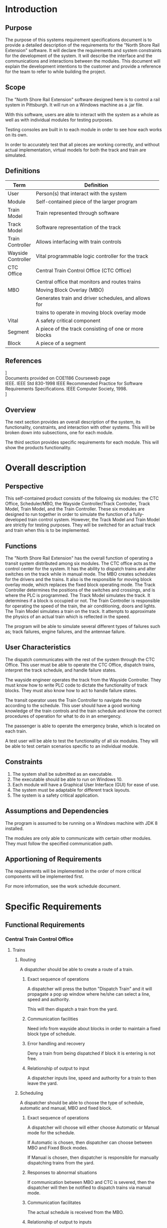 #    -*- mode: org -*-

#+STARTUP: hideblocks    
#+LATEX_HEADER: \renewcommand{\maketitle}{}
#+LATEX_HEADER: \setlength\parindent{24pt}
#+LATEX_HEADER: \usepackage[margin=1.25in]{geometry}
#+LATEX_HEADER: \usepackage{indentfirst}
#+LATEX_HEADER: \usepackage{fancyhdr} \pagestyle{fancyplain}
#+LATEX_HEADER: \lhead{North Shore Rail Extension}
#+OPTIONS: toc:nil

#+begin_latex

\begin{titlepage}
    \begin{center}
        \vspace*{1cm}
        
        \Huge
        \textbf{North Shore Rail Extension}

        \vspace{2.5cm}
        \textbf{Software Requirements Specification \\}
        \vspace{2.5cm}
        \textbf{Low-Comotivation}
        \vspace{2.5cm}

    \end{center}

    \begin{flushright}        
        \Large
        Prepared By: Zach Scheider \\\ Demetri Khoury \\
        Christen Reinbeck \\ Max Reno \\ Andrew Lendacky
        \\ Michael Ghaben
    \end{flushright}        

        \vfill
    \begin{center}        
        
        \vspace{0.8cm}        

        \Large
        COE1186 – Software Engineering\\
        Instructor: Joseph A Profeta III, Ph.D.\\
        Spring 2017
        
    \end{center}
\end{titlepage}

#+end_latex

#+TOC: headlines 3
\cleardoublepage

* Introduction
** Purpose
   The purpose of this systems requirement specifications document is to provide a detailed description of the requirements for the "North Shore Rail Extension" software. It will declare the requirements and system constraints for the development of the system. It will describe the interface and the communications and interactions between the modules. This document will explain the development intentions to the customer and provide a reference for the team to refer to while building the project.

** Scope

The "North Shore Rail Extension" software designed here is to control a rail system in Pittsburgh. It will run on a Windows machine as a .jar file. 

With this software, users are able to interact with the  system as a whole as well as with individual modules for testing purposes.

Testing consoles are built in to each module in order to see how each works on its own.

In order to accurately test that all pieces are working correctly, and without actual implementation, virtual models for both the track and train are simulated.
** Definitions
| Term               | Definition                                             |
|--------------------+--------------------------------------------------------|
|                    | <54>                                                   |
| User               | Person(s) that interact with the system                |
| Module             | Self-contained piece of the larger program             |
| Train Model        | Train represented through software                     |
| Track Model        | Software representation of the track                   |
| Train Controller   | Allows interfacing with train controls                 |
| Wayside Controller | Vital programmable logic controller for the track      |
| CTC Office         | Central Train Control Office (CTC Office)              |
|                    | Central office that monitors and routes trains         |
| MBO                | Moving Block Overlay (MBO)                             |
|                    | Generates train and driver schedules, and allows for   |
|                    | trains to operate in moving block overlay mode         |
| Vital              | A safety critical component                            |
| Segment            | A piece of the track consisting of one or more blocks  |
| Block              | A piece of a segment                                   |

** References

\noindent
[[https://google.github.io/styleguide/javaguide.html][Google Java Style Guide]] \\

\noindent
Documents provided on COE1186 Courseweb page \\

\noindent
IEEE. IEEE Std 830-1998 IEEE Recommended Practice for Software Requirements Specifications. IEEE Computer Society, 1998. \\

\noindent
[[https://github.com/michaelghaben/ece1186][Lo-Comotivation Git Repository]]

** Overview
   The next section provides an overall description of the system, its functionality, constraints, and interaction with other systems. This will be broken down into subsections, one for each module. 

   The third section provides specific requirements for each module. This will show the products functionality.

* Overall description
** Perspective
This self-contained product consists of the following six modules: the CTC Office, Scheduler/MBO, the Wayside Controller/Track Controller, Track Model, Train Model, and the Train Controller. These six modules are designed to run together in order to simulate the function of a fully-developed train control system. However, the Track Model and Train Model are strictly for testing purposes. They will be switched for an actual track and train when this is to be implemented. 

** Functions
The "North Shore Rail Extension" has the overall function of operating a transit system distributed among six modules. The CTC office acts as the control center for the system. It has the ability to dispatch trains and alter switches on the track while in manual mode. The MBO creates schedules for the drivers and the trains. It also is the responsible for moving block overlay mode, which replaces the fixed block operating mode. The Track Controller determines the positions of the switches and crossings, and is where the PLC is programmed. The Track Model simulates the track. It determines if a block is occupied or not. The Train Controller is responsible for operating the speed of the train, the air conditioning, doors and lights. The Train Model simulates a train on the track. It attempts to approximate the physics of an actual train which is reflected in the speed.

The program will be able to simulate several different types of failures such as; track failures, engine failures, and the antennae failure.

** User Characteristics
The dispatch communicates with the rest of the system through the CTC Office. This user must be able to operate the CTC Office, dispatch trains, interpret the track schedule, and handle failure states. 

The wayside engineer operates the track from the Wayside Controller. They must know how to write PLC code to dictate the functionality of track blocks. They must also know how to act to handle failure states. 

The transit operator uses the Train Controller to navigate the route according to the schedule. This user should have a good working knowledge of the train controls and the train schedule and know the correct procedures of operation for what to do in an emergency.

The passenger is able to operate the emergency brake, which is located on each train.

A test user will be able to test the functionality of all six modules. They will be able to test certain scenarios specific to an individual module.  

** Constraints
1. The system shall be submitted as an executable.
2. The executable should be able to run on Windows 10.
3. Each module will have a Graphical User Interface (GUI) for ease of use.
4. The system must be adaptable for different track layouts.
5. The system is a safety critical application.

** Assumptions and Dependencies
The program is assumed to be running on a Windows machine with JDK 8 installed.

The modules are only able to communicate with certain other modules. They must follow the specified communication path.
** Apportioning of Requirements

The requirements will be implemented in the order of more critical components will be implemented first.

For more information, see the work schedule document.
* Specific Requirements
** Functional Requirements
*** Central Train Control Office
**** Trains
***** Routing

A dispatcher should be able to create a route of a train.
****** Exact sequence of operations

A dispatcher will press the button "Dispatch Train" and it will propagate a pop up window where he/she can select a line, speed and authority.

This will then dispatch a train from the yard.
****** Communication facilities

Need info from wayside about blocks in order to maintain a fixed block type of schedule.
****** Error handling and recovery

Deny a train from being dispatched if block it is entering is not free.
****** Relationship of output to input

A dispatcher inputs line, speed and authority for a train to then leave the yard.
***** Scheduling

A dispatcher should be able to choose the type of schedule, automatic and manual, MBO and fixed block. 
****** Exact sequence of operations

A dispatcher will choose will either choose Automatic or Manual mode for the schedule.

If Automatic is chosen, then dispatcher can choose between MBO and Fixed Block modes.

If Manual is chosen, then dispatcher is responsible for manually dispatching trains from the yard.
****** Responses to abnormal situations

If communication between MBO and CTC is severed, then the dispatcher will then be notified to dispatch trains via manual mode.
****** Communication facilitates

The actual schedule is received from the MBO.
****** Relationship of output to inputs

Depending on the mode of schedule input by the dispatcher, it will affect how trains are being directed around the track.
***** Monitoring

The office should monitor current block statuses as well as the speed and authority of any train on the track.
****** Exact sequence of operations

There are two separate sections which will display either information about a chosen block or a chosen train per the dispatchers choices in the interface.
****** Responses to abnormal situations

If communication between the CTC and wayside controller is severed, trains may operate as usual as they can still obtain a schedule or operate in manual mode on their own. However, the CTC will not be able to see any info about the blocks/trains.
****** Communication facilities

All track/block information as well as the speed/authority/GPS location of trains comes from the wayside controller.
****** Relationship of output to inputs

A dispatcher will enter either a specific line/segment/block or train and then receive information corresponding to that piece.
**** Track Segment
***** Open/Close Tracks

The dispatcher should be able to close a block for maintenance, as well as dispatch maintenance to a certain block.
****** Exact sequence of operations

The dispatcher will be alerted to a failure via the far left color-changing block. In the track section of the interface, a dispatcher can select a line/segment/block. Then he/she can select the "Close Track" button followed by the "Send Maintenance" button. Sending maintenance will fix the block and automatically reopen the block.
****** Responses to abnormal situations

Should a failure occur, the dispatcher will close and repair a block.
****** Communication facilities

The wayside controller will be communicating track failures to the CTC.
****** Relationship of output to inputs

When a dispatcher sends out maintenance/closes a block, then trains will not be allowed to enter this block until it is fixed. 
**** Authority/Speed

The office can determine each train's authority/speed.
***** Exact sequence of operations

In the train portion of the interface, a dispatcher can select the "Authority" button or "Speed" button which will propagate a pop up window. In this window, a dispatcher can input the authority in feet, as well as check which train they are assigning this authority to.
***** Communication facilities

The authority is sent from the CTC to the wayside controller.
***** Relationship of output to inputs

This indirectly effects the trains speed/authority. The CTC communicates with the wayside who in turn communicates with other members of the communication path.
**** System Display

The office should display information about the entire transit system. Including: train speed/authority, track block status, throughput, switch direction, railway crossing status, light status, track/train failures.
***** Exact sequence of operations

Upon selecting a certain block or train, information from the wayside controller will be displayed.
***** Communication facilities

The wayside controller provides the CTC with this information.
**** Communication
***** Inputs 
****** Schedule
******* From where?

MBO
******* Used for?

Displaying to dispatcher. 
****** Track Information/failures
******* From where?

Wayside controller
******* Used for?

Displaying to dispatcher.
****** Train Information/failures
******* From where?

Wayside controller/MBO
******* Used for?

Displaying Speed/Authority to dispatcher.
***** Outputs 
****** Automatic versus Manual Mode (also MBO versus fixed if automatic is chosen)
******* To where?

Wayside controller/MBO
******* Used for?

Given to wayside controller to then communicate to trains. 

Given to MBO to decide which kind of schedule is being run.
****** Close Track/Send Maintenance
******* To where?

Wayside controller
******* Used for?

Shutting down a block of track so that trains cannot travel on it.
****** Speed/Authority
******* To where?

Wayside Controller
******* Used for?

Giving a suggestion of speed and authority to wayside to communicate to trains.
****** Dispatch Train (when in manual)
******* To where?

Wayside Controller
******* Used for?

When in manual mode, and acting outside of a schedule, the dispatcher can dispatch trains from the yard.
*** Wayside Controller
**** Display
***** CTC Display

A list of trains and their speed and authorities from the CTC will be displayed.
****** Exact sequence of operations

Values communicated to wayside unit, displayed on console.
****** Communication facilities

CTC
****** Formulas for input to output conversion

Units shown will be calculated in metric as given/supplied and converted to imperial for display.
***** Track Model Display

A list of blocks, select-able by line and segment, will be display with relevant information.
****** Communication facilities

Track Model
****** Formulas for input to output conversion

Units shown will be calculated in metric as given/supplied and converted to imperial for display.
***** Message Board

Relevant information that doesn't apply to other two displays will appear here, such as debugging statuses, failure notices, syntax errors in PLC code.
****** Formulas for input to output conversion

Units shown will be calculated in metric as given/supplied and converted to imperial for display.
**** Control
***** PLC

The user will be able to load in a PLC program, supplying a file path or browsing for the file.
****** Validity checks on inputs

File not found or does not exist.

PLC file contains errors or is not valid.
****** Exact sequence of operations

User loads in file, and once loaded, PLC unit controls state of track using Boolean logic to determine signals to send to track model components.
****** Relationship of output to inputs

Outputs will vary on inputs from the CTC and Track Model.
****** Input/Output sequences

PLC unit will take in speed/authority suggestions from CTC, as well as block occupancy and associated block information (lights, crossings, etc) from track model.
***** Testing

A test console will be available for the user to simulate (for testing/debugging purposes) inputs coming into the wayside unit to observe its behavior.
****** Exact sequence of operations

User opens test console, fixes desired track & train info, and clicks "OK" to give wayside specified information.
**** Communication
***** Inputs
****** Speed/Authority Suggestion
******* From where?

CTC
******* Checks to do

Make sure it is a valid suggestion.
******* Used for?

Setting speed/authority of desired train.
****** Block Occupancy
******* From where?

Track Model
******* Used for?

Determining occupied/unoccupied sections of track.
****** Railroad Crossing Status
******* From where?

Track Model
******* Used for?

Determining active/inactive railroad crossings.
****** Switch Status
******* From where?

Track Model
******* Used for?

Determining position of a switch.
****** Lights Status
******* From where?

Track Model
******* Used for?

Determining active/inactive lights.
****** Track Heater Status
******* From where?

Track Model
******* Used for?

Determining on/off status of track heaters.
***** Outputs
****** Track State
******* To where?

CTC
******* Used for?

Displaying light status, switch status, railroad crossing status, block occupancy, and other information about block to the Dispatcher.
****** Track State Manipulations
******* To where?

Track Model
******* Checks to do

PLC code will determine outputs to change state of track.
******* Used for?

Sending signals to track model in order to change the direction of a switch, turn on or off a light, activate/deactivate a railroad crossing, set speed/authority for a train.
*** Track Model
**** Grade and Elevation

The track model should consider grade and elevation that is contained in the excel file provided by the user.
***** Exact sequence of operations

The track model initializes. The track model then receives signal
***** Communication facilities

The track model will provide accessors and mutators to the rest of the modules for communication. 

It will provide scripts to read the excel files. 

It will assume responsible behavior by the connected modules (e.g. modules that should not access data will not)
***** Effect of parameters

Different train inputs will result in different outputs.
***** Input/Output sequences

The input to the track model is an excel file.
***** Formulas for input to output conversion

Convert km to miles.
**** Model Configuration

The track model should be able to be configured through user input.
**** Track Configuration

The track track layout should be able to configured through user input.
***** Validity checks on inputs

There are no validity checks on the input. It is assumed that the track results in a complete loop.
***** Exact sequence of operations

The track initializes a Python script that reads the excel file into a serializable format such as JSON or protobuf. It then reads the serialized data into the Java run-time environment and plots the map. Additionally, it will parse the relevant data and store them in a structure for mutability by other components.
***** Communication facilities

Will provide accessors and constructors to communicate with other parts.
***** Error handling and recovery

It is assumed that the inputs to the track model are valid and will not be checked. This is due to the track model being dropped out at the end of the project for a physical model.
***** Relationship of output to inputs

The various parameters imputed by the excel file (grade, length, etc.) will results in different tracks being rendered and loaded into the program.
***** Input/Output sequences

Takes in excel file. Outputs track models.
***** Formulas for input to output conversion

1m = 3.3 ft
**** Block Configuration

The tracks block size should be able to edited.
**** Signals and Switches

The track model should have visible signals and switch machines. These will be shown in the visual region.
**** Presence Detection

The track model should detect whether or not a train is currently on the block.
***** Exact sequence of operations

Presence detection will be done via the signals sent from the track circuit.
***** Communication facilities

The track model will contain the ability to determine the occupancy of a specific grouping of blocks when called by an external program.
***** Relationship of output to inputs

The track model will receive a signal from the track circuit on the occupancy of a specific block. The track model will output the occupancy of the block for use by the wayside controller.
**** Railway Crossings

The Track Model should take railway crossings into account.
***** Exact sequence of operations

The track model receives a setting of either "up" or "down" for railway crossings and adjusts model parameters accordingly.
***** Communication facilities

Has an input for the wayside controller to toggle the railway crossings.
***** Effect of parameters

A 1 signifies that the railway crossing is up

A 0 signifies that the railway crossing is down.
***** Relationship of output to inputs

The track model sets the railway crossing to up or down.
**** Loading/Unloading People

The track model should populate stations with the number of people loading onto the train and ensure that the passengers on a train doesn't exceed the maximum.
The number of people leaving each train should be sent to the track model from the train model.
***** Exact sequence of operations

Receives input to load people onto train.

Draws a random number taking time into account  and loads returns the passengers on to the train.
***** Communication facilities

Sends a message to the train model to add people to the train.
***** Effect of parameters

Adds people to the train.
**** Track Heaters

The track model should have heaters located at each station.
***** Exact sequence of operations

Turns track heaters on if the temperature (in F) is less than 32. Turns them off otherwise.
***** Relationship of output to inputs

If the temperature is below a threshold, the track heaters are turned on. Else, they are turned off
**** Failure Modes
***** Broken Rail
****** What does it mean?

That a rail has been broken or damaged in a way to throw an error.
****** When does it occur?

When something breaks. This will be simulated randomly.
****** Which modules are affected?

All of the modules, either directly or indirectly.
****** How do you recover?

CTC sends a repair crew to fix the broken rail.
***** Track Circuit Failure
****** What does it mean?

The track circuit has been broken.
****** When does it occur?

When the track circuit connections are disconnected at a physical level. This can occur in situations such as vandalism.
****** Which modules are affected?

All modules, either directly or indirectly. The track must function.
****** How do you recover?

CTC sends a repair crew to fix the track circuit failure.
***** Power Failure
****** What does it mean?

The track loses power.
****** When does it occur?

When the track power supply fails.
****** Which modules are affected?

All modules that require the track to be functioning are affected.
****** How do you recover?

CTC sends a repair crew to fix the track power failure.
*** Train Model
**** Calculate Physics
***** Power Command

Calculate the correct amount of power to supply in order to achieve the correct speed.
****** Validity checks on inputs

The power command obtained as input from the train controller, will be verified to be greater than or equal to 0. 

The trains cannot operate in reverse therefore the set speed assigned by the train controller must either be setting the train to a positive speed or telling the train to stop (power command of 0).
****** Exact sequence of operations

The train controller will set a speed for the train to follow. This speed will either be set by the driver (in manual mode) or the wayside (in automatic mode).
This set speed will then be converted into a power command based on the current velocity of the train and the speed desired by the controller. 

The corresponding power command will be sent to the train controller and using internal calculations of the train model the set speed for the train will be met.
****** Responses to abnormal situations

If there is any sort of failure in the system that effects the train model, the power command will be overridden and set to 0. This will cause the service brakes to activate to slow down the train whenever possible.
****** Communication facilitates

The current velocity will be obtained from the train model and passed on to the train controller.

The power command based on current velocity will be communicated back from the train controller to the train model.
****** Error handling and recovery

Any sort of error or failure will result in the activation of the service or emergency brakes in order to bring the train to a complete stop. 

The recovery process will require the CTC to send maintenance to recover the train and resolve the error.
****** Effect of parameters

The parameters that will be used for this calculation include current velocity, power command, mass, and acceleration/deceleration rates.

The only parameter that will change in this scenario is the current velocity of the train model.
****** Relationship of output to inputs

The output of the train controller will be a power command to meet the set speed assigned in the module and this will translate into an input to the train model.

The output of the train model will be the current velocity derived from this calculation and will translate into an input passed back to the train controller.
****** Input/Output sequences

If the power command results in a larger speed than the current velocity, the train will accelerate to meet the set speed by the train controller.

If the power command results in a speed lower than the current velocity, the train will decelerate to meet the set speed by the train controller.

If the power command results in a speed of zero the service brakes will be applied until the train comes to a full stop.
***** Current Velocity 

Calculate the current velocity of the train in observation.
****** Validity checks on inputs

The current velocity of the train must be a positive value as the trains in this system can not operate in reverse.

The input to calculate the current velocity will be the power command setting the set-point speed for the train and this value will be verified as detailed above.
****** Exact sequence of operations

The Power command input from the train controller will be taken into the train model computation sequence.

The current velocity will be computed based on the error between the new set speed and the current speed.

This velocity will be based on mass, acceleration, and friction on the track.
****** Responses to abnormal situations

If there is any sort of failure in the system that effects the train model, the current velocity will be decreased to 0 as the train comes to a full stop.
****** Communication facilitates

The current velocity will be computed in the train model and passed on to the train controller.

The train controller will use the current velocity to compute the required power command to send back to the train model to meet the set speed of the train.
****** Error handling and recovery

Any sort of error or failure will result in the activation of the service or emergency brakes in order to bring the train to a complete stop. 

The recovery process will require the CTC to send maintenance to recover the train and resolve the error.
****** Effect of parameters

The parameters that will be used for this calculation include power command, mass, and acceleration/deceleration rates.

The only parameter that will change in this scenario is the current velocity of the train model.
****** Relationship of output to inputs

The output of the train controller will be a power command to meet the set speed assigned in the module and this will translate into an input to the train model.

The output of the train model will be the current velocity derived from this calculation and will translate into an input passed back to the train controller.
****** Input/Output sequences

If the power command is larger than the current speed the current velocity will increase to match the set speed for the train.

If the power command is smaller than the current speed the current velocity will decrease to match the set speed for the train.

If the power command calls for a stop the current velocity will be decreased to bring the train to a complete stop before continuing.

***** Safe Braking Distance

Calculate the safe braking distance for the train (Service and emergency). 
****** Validity checks on inputs

If the trains Authority obtained from the track model is smaller than or equal to the safe braking distance of the train, the train will apply the service brakes to bring the train to a full stop until a new authority is passed to the train model.
****** Exact sequence of operations

The train model will take in the number of passengers on-board and compute the total mass of the train including passenger weight. 

The maximum deceleration for each type of brake will be used to compute the safe braking distance based on the current speed and weight of the train.

The safe braking distance will then be compared to the current authority and if it exceeds the authority of the train it will cause the service brakes to engage. 
****** Responses to abnormal situations

There are some abnormal situations that may arise that would effect the safe braking distance, such as a system failure, or a sudden change in authority. 

The response to any abnormal situation will always be to engage the service or emergency brakes and stop the train as soon as possible. 
****** Communication facilities

The safe braking distance will be calculated using data stored in the train model and will be compared to the authority sent from the track model.
****** Error handling and recovery

Any sort of error or failure will result in the activation of the service or emergency brakes in order to bring the train to a complete stop. 

The recovery process will require the CTC to send maintenance to recover the train and resolve the error.
****** Effect of parameters

The parameters that will be used for this calculation include total mass, Authority, and maximum deceleration. 

The only parameter that will change in this scenario is the safe braking distance of the train model.
****** Relationship of output to inputs

The output of this calculation will be used as a test case for authority within the train model, before increasing or decreasing speed to satisfy a power command.
****** Input/Output sequences

The Authority will be input to the train model via the track model and this input will be passed into the safe braking distance calculation. 

Based on the mass and current speed the safe braking distance will be computed by the train model and compared to the authority.

An output verifying that the authority is larger than the safe braking distance will be passed out through the system to the further part of the calculation. 
**** Communication

A major role of the train model is to display train data and statuses based on inputs and outputs required to be displayed on to the user. 
***** Inputs

Various inputs will be passed into the train model and will be used for calculations or as status displays for the user.
****** Power Command
******* Used for?

The power command will be used to determine what speed to increase or decrease the train to. This power command will be computed in the train controller based on the set speed and the current velocity of the train.
******* Checks to do

The train model will check that the power command is a positive value which either increases or decreases the current velocity of the train. If the value is less than the current velocity, the train will decelerate to the set speed. 
If the power command is greater than the current velocity, the train will accelerate to the set speed.
******* From where?

The power command input will be sent to the train model from the train controller module.
****** Authority
******* Used for?

The authority of the train will be passed to the train model to display to the user how fair the train can travel before its required to stop. 

This value will be used as a to verify the safe braking distance of the train model.
******* Checks to do

The authority will be checked to verify that the distance is greater than the safe braking distance of the train to ensure there will not be a problem with continuing at the current speed.
******* From where?

The authority will be assigned by the track controller and passed to the train model via the train controller 
****** Right/Left Door Status
******* Used for?

The status of the left and right doors will be displayed as part of the train model interface. 

This input will be set to open, closed , or failure based on the state of each set of doors. 

The doors will be opened at each station to allow passengers to embark and closed while train is in operation.
******* Checks to do

The status of the doors will be checked to be open or closed and this value will be displayed to the console. 

A status change can be passed onto the train model and this will be changed to match on the display.

The door status will be checked for a failure status and this will also be displayed on the console in place of open or closed.
******* From where?

In manual mode the driver will operate the closing and opening of doors and the input will be received from the train controller.

In automatic mode the train controller will automatically open and close doors at arrival and departure at each station.
****** Interior Light Status
******* Used for?

The status of the interior lights will be displayed as part of the train model interface. 

This input will be set to on,off, or failure based on the state of the lights. 
******* Checks to do

The status of the lights will be checked to be on or off and this value will be displayed to the console. 

A status change can be passed onto the train model and this will be changed to match on the display.

The interior light status will be checked for a failure status and this will also be displayed on the console in place of on or off.
******* From where?

The interior lights will be controlled by the train controller and the input changing the status will be sent to the train model.
****** Temperature/Thermostat Status
******* Used for?

The current temperature of the train will be monitored by the train and this value will be set by the internal testing system.

The thermostat setting will also be displayed on the train model to meet the needs of the train. 

The thermostat will be used to increase or decrease on-board temperature based on the current temp.
******* Checks to do

The thermostat setting will be checked to be a valid positive value.

If the thermostat setting is larger than the current temperature the temperature will be increased to match.

If the thermostat setting is larger than the current temperature, the temperature will be decreased to match.
******* From where?

The thermostat input will be send via the train controller to the train model.

In manual mode the driver will  set the thermostat setting using the train controller interface.

In automatic mode the train controller will automatically adjust the thermostat to keep the train at the ideal temperature programmed by the system.
****** Service/Emergency Brakes
******* Used for?

The service and emergency brakes will be used to decelerate the train of bring the train to a full stop.

The service brake will be used in typical scenarios where the speed is needed to decrease to be below a speed limit or to come to a halt at the station.

The emergency brake will be used in abnormal situations such as failures or sudden change in authority or drastic drop in speed which will not be met with the deceleration rate of the service brakes.
******* Checks to do

The Service brakes will be checked to be on, off, or in a state of failure. 

If the service brakes are on the train will decelerate as needed to meet the speed set-point of the train.

If the service brakes are in a state of failure the emergency brakes will be used in this scenario.
******* From where?

The service brake status will be sent via the train controller.

In manual mode the driver will engage the service brakes to bring the train to halt. 

In automatic mode the service brakes will engage and disengage automatically to decrease speed or bring the train to a halt at the stations.

The emergency brake input will be sent via the train controller.

The Emergency brake can be engaged either manually by the driver or by any passenger on board.

***** Outputs 

Various outputs will be recorded and passed out of the train model and will be used internally as well as in other models
****** Current Velocity
******* Used for?

The primary output of the train model is the current velocity of the train. 

This value will be used to compute the power command based on the difference between the current speed and the set-point speed.
******* Checks to do

The model will check that the current velocity is positive and that the power command will either increase or decrease the speed to match the set-point.
******* To where?

The current velocity will be output to the train controller which will use the difference between the current velocity and the set-point speed to determine the power command required.
****** Height/Width
******* Used for?

The height and width of the train will be maintained and displayed as part of the train model console.

These values are constant and will be used as reminders for height and width clearance for the train primarily when entering stations or tunnels.
******* Checks to do

These values will never change so the only checks that will be performed is to verify the height of the train will fit below any infrastructure along the track.
******* To where?

This output will be displayed to the train model console and will not be passed to any other system.
****** Length/ number of cars
******* Used for?

The length of the train and the number of attached cars will be recorded and monitored by the train model.

These values will be used to track the maximum passenger count allowed as well as how much space the train is taking up on the track.
******* Checks to do

The length of the train will be used primarily in MBO mode when some train may overlap in the same block. This length will be used along with the safe braking distance to minimize failures and train collisions in the system.
******* To where?

The length of the train will be sent to the MBO for tracking train locations and occupancy on the track.
****** Passenger/Crew Count
******* Used for?

The number of passengers and crew members on board will be tracked by the train model. This number will be stored by the model and added to as passengers embark on a station and subtracted from as they disembark.

This value will also be used to track the throughput of the train system which will be displayed as part of the CTC module.
******* Checks to do

The output will be checked to verify that the total number of passengers and crew do not exceed the maximum capacity of the train.

Also the check will be made to verify that the number of passengers disembarking does not exceed the number of passengers on board.
******* To where?

The number of passengers on board will be stored and displayed to the train model.

The number will also be output to the CTC to calculate the throughput of the system.
****** Mass
******* Used for?

The mass for the train will be recorded and used for all physics calculations within the train model.

This value will be updated based on the train weight and the weight of all passengers on board.
******* Checks to do

The system will check that as passengers embark and disembark the mass will fluctuate accordingly. 
******* To where?

This output will be displayed to the train model console and will not be passed to any other module.
**** Failure Modes

***** Engine Failure
****** What does it mean?

An engine failure means there is a loss of power in train engine and as a result is unable to increase speed as requested.
****** When does it occur?

This occurs when Murphy engages the failure command to activate an engine failure on board the system
****** Which modules are affected?

The engine failure will directly effect the train model and train controller as this occurs on board the train.

This will also indirectly affect the track model, track controller and CTC as the current block will need to be shut down until restored.
****** How do you recover?

The train will recover from this failure mode with two steps.

First, the train will come to a full stop as soon as physically possible. This will be performed by the service brakes if possible otherwise the emergency brakes will need to be used.

Next, the CTC is required to send maintenance to the blocked off track to repair the train engine.
***** Brake Failure 
****** What does it mean?

A brake failure means there is a failure state in the service brakes on board the train. 
****** When does it occur?

This occurs when there is a problem with the braking system. This will be another component controlled by Murphy.
****** Which modules are affected?

The brake failure will directly effect the train model and train controller as this occurs on board the train.

This will also indirectly affect the track model, track controller and CTC as the current block will need to be shut down until restored.
****** How do you recover?

The train will recover from this failure mode with two steps.

First, the train will come to a full stop as soon as physically possible. This will be performed by the emergency brakes since the service brakes are out of operation.

Next, the CTC is required to send maintenance to the blocked off track to repair the train.
***** Signal Failure
****** What does it mean?

The signal failure means there is a failure in the antenna on-board the train and there is loss of communication between the train and the external modules.
****** When does it occur?

This occurs as a result of Murphy activating the signal failure button to cause this error on board the train.
****** Which modules are affected?

The signal failure will directly effect the train model and train controller as this blocks any communication between the two modules.

This will also indirectly affect the track model, track controller and CTC as the current block will need to be shut down until restored.
****** How do you recover?

The train will recover from this failure mode with two steps.

First, the train will come to a full stop as soon as physically possible. This will be performed by the service brakes if possible otherwise the emergency brakes will need to be used.

Next, the CTC is required to send maintenance to the blocked off track to repair the train.
*** Train Controller
**** Decode Track Signal

The signal from the track circuit should be decoded into a speed limit and authority.
**** Safety
***** Speed Limit

The train should be stopped from exceeding the speed limit.
****** Validity checks on inputs

If the train is over the accepted speed limit of the block or the suggested speed set by the CTC, the train's service brakes will be applied to slow down the train to the correct speed. 
****** Exact sequence of operations

When the user selects the train from the list of dispatched trains, the system will check to make sure the speed of the train is less than that of the suggested speed (automatic mode), or the speed of the train is less than the block speed (manual mode).

This will be done by comparing the speed of the train to the suggested speed and block speed found under the Speed Controller and Block Info sections of the Train Controller. 
****** Responses to abnormal situations

If the service brakes are down on the train, and cannot be applied to slow the train down, the train will use their emergency brakes to come to a complete stop until the service brakes are able to be repaired.  
****** Communication facilities

Determining the speed of the train comes from the tachometer on the train.

Determining the block speed and the suggested speed comes from the wayside controller and the CTC, respectively. 
****** Relationship of output to inputs

When the train is selected, the trains speed will be displayed to the Train Controller. If the speed is determined to be faster than required, the brakes on the train will be signaled from the Train Controller to initiate the brakes on the train. 
****** Input/Output sequences

The speed of the train is determined from the train. If the speed is faster than the desired speed, the brakes are applied until the train's speed meets the speed limit. 
****** Formulas for input to output conversion

The speed is retrieved as KPH, but needs to be converted to MPH. 1 KPH is equal to 0.621371 MPH.
***** Authority

The train should be stopped from exceeding the authority limit.
****** Validity checks on inputs

The authority will be checked to make sure that it contains digits (0-9), and does not contain any alphanumeric (A-Z, a-z), and special (&,*,!,@, etc..) characters.  
****** Exact sequence of operations

When the authority for the train is received, begin calculating the distance traveled. Once the train reaches the maximum distance, it must then change it's speed to the appropriate speed for the new authority of the block. 
****** Communication facilities

The authority is decoded by the track and picked up by the train model. 
****** Relationship of output to inputs

The selected train gives the Train Controller its authority to display. 
****** Formulas for input to output conversion

Computes the fraction of the distance traveled to the total authority distance, and signals when the fraction equals 1. 

The authority is retrieved in meters, but needs to be converted to miles (mi). 1 m is equal to 0.000621371 mi.   
**** Door Operation

The appropriate doors should open upon arriving at a station and close before leaving the station.
***** Validity checks on inputs

In automatic mode, the doors are controlled automatically by the train when arriving to the station. 

In manual mode, the doors are controlled by the driver, and it is their responsibility to open/close the doors when arriving and leaving a station. In this mode, the user cannot open or close the doors unless the train's speed is 0 MPH. 
***** Exact sequence of operations

When in manual mode, the driver can open/close the left and right doors of the train. When the driver chooses to open/close the doors, the train's speed must be 0 MPH. To prevent any injuries, the doors will not open if the speed of the train is greater than 0 MPH. 
***** Responses to abnormal situations

If the doors are in the failure state, the driver cannot change the state of the doors, and must wait until the doors are fixed. 
***** Communication facilities

The train model determines the state that the left and right doors are in. Whenever the state is changed it is sent to the train model.
***** Relationship of output to inputs

When a door is changed from open to close, or vice versa, the new state is sent to the train and changes the state of the door to follow the new state. 

When a door is changed from open to close, or vice versa, the new state is updated on the Train Controller to display the state of the door.  
***** Input/Output sequences

In manual mode, when a train is selected, the Train Controller will the display the states of the left and right doors based on the state determined from the train.

When the driver changes the state from the Train Controller, the new state is sent to the train, and the corresponding door is changed to the new state. 

In automatic mode, when a train is selected the Train Controller will display the states of the left and right doors based on the state determined from the train. 

In this mode, the doors are controlled by the train when arriving and leaving a station. Then the states are changed on the train, the state of the doors will be reflected on the Train Controller. 
**** Announcement System

The upcoming station should be announced shortly before arriving at the station.
***** Validity checks on inputs

In manual mode, the announcement must be picked from the list of available announcements, and cannot be empty when clicking the "Make Announcement" button. 
***** Exact sequence of operations

In manual mode, the driver must choose the announcement from the Train Controller, and hit the "Make Announcement" button in order to send the message over the train's speaker system.

If no valid announcement is selected when the "Make Announcement" button is pressed, a window will appear stating that an error has occurred.  

In automatic mode, the train automatically makes announcements based on the next station and when arriving at the current station. 
***** Communication facilities

The announcement made from the Train Controller must be sent through the train via the speaker system on the train. 
***** Relationship of output to inputs

When the user chooses to make an announcement, the message is selected via the drop-down menu, and sent to the train. 
***** Input/Output sequences

When the driver chooses the announcement from the drop-down and clicks the "Make Announcement" button, the message is sent to the train. The train should the broadcast the message via its speaker system. In automatic mode, the train automatically makes announcements through the speaker system.
**** Operating Lights

The interior lights should be turned on at night and when in a tunnel.

They should be turned off at sunrise and when exiting a tunnel.
***** Validity checks on inputs

The time should be checked to make sure its in a valid format.
***** Exact sequence of operations

In manual mode, when the user changes the states of the lights from on to off, or vice versa, the new state of the light is sent to the train, which changes the state of the light to what was selected. 

When a train is selected, the states of the lights will be displayed to the Train Controller.
***** Responses to abnormal situations

If the user tries to change the state of the lights when they are in a failure state, a window will appear stating that the lights must first be fixed. 
***** Communication facilities

The states of the lights comes from the train. When the state of the lights are changed from the Train Controller, it is sent to the train. 

When the state of the lights on the train are changed, it is updated to the Train Controller as well. 
***** Error handling and recovery

If the lights are in a failure mode, they must first be fixed before they can be changed. Trying to change the lights while in a failure mode will not work, and will result in a error message. 
***** Relationship of output to inputs

The state of the lights are determined by the state of the lights on the train. 

When any state is changed from the Train Controller, it is sent to the train. 

When the state of the lights are changed on the train, the states are updated on the Train Controller to reflect the new state. 
***** Input/Output sequences

When a train is selected, the states of its lights will be reflected on the Train Controller GUI. When any changes are made by the train the new state is picked up by the Train Controller. 

When any changes are made by the Train Controller, the new state is sent to the train. 
**** Air Conditioning

The air conditioning should be turned on when the thermometer reaches a certain temperature, and off when the thermometer drops below a certain temperature.
***** Validity checks on inputs

In automatic mode, the air conditioning unit is controlled automatically by the train depending on the thermometer on the train. 

In manual mode, the set temperature can't be lower than AC will allow. If it is set lower it will default to the lowest allowed temperature.

The temperature is not able to be changed if you are in a failure mode.
***** Exact sequence of operations

In automatic mode, the air conditioning unit is turned on and off automatically depending on the temperature determined by the train's thermometer. The state of the air conditioning unit is sent and displayed by the Train Controller.  

In manual mode, the air conditioning unit is turned on and off by driver regardless of the temperature determined by the thermometer. When the user changes the state of the air conditioning unit, the new state is sent to the train.  
***** Responses to abnormal situations

If the air conditioning unit is in failure mode, the state cannot be changed until it is fixed. 
***** Communication facilities

Changing the state of the air conditioning unit sends the new state to the train. The temperature from the thermometer is sent to the Train Controller to control the air conditioning unit when in automatic mode. 
***** Error handling and recovery

If the air conditioning unit is in failure mode, it must be fixed before the states can be changed. 
***** Relationship of output to inputs

In manual mode, when the driver changes the state of the air conditioning unit, the state is sent to the train to control the state of the air conditioning unit. 

In automatic mode, the temperature from the train's thermometer is sent to the Train Controller, and based on its value, changes the state of the air conditioning unit. 
***** Input/Output sequences

In manual mode, the state of the selected train's air conditioning unit is displayed to the Train Controller. When the user changes the state of the air conditioning unit, the new state is sent to the train's air conditioning unit and is updated to mimic the new state. 

In automatic mode, the state of the selected train's air conditioning unit is displayed to the Train Controller. Using the thermometer on the train, the temperature is sent to the Train Controller. Based on the value of the temperature, the Train Controller will change the state of the air conditioning unit. The new state will then be sent to the train to update the air conditioning unit with the new state. 
***** Formulas for input to output conversion

The temperature is retrieved in Celsius, and must be converted to Fahrenheit. The equation is: F = (C)*1.8 + 32.  
**** Heating

The heating unit should be turned on when the thermometer drops below a certain temperature, and off when the thermometer reaches a certain temperature.
***** Validity checks on inputs

In automatic mode, the heating unit is controlled automatically based on the temperature read by the train's thermometer.

In manual mode, the set temperature can't be higher than heater will allow. If it is set higher, then it will default to the highest allowed temperature.

The temperature is not able to be changed if you are in a failure mode.
***** Exact sequence of operations

In automatic mode, the heating unit is turned on and off automatically depending on the temperature determined by the train's thermometer. The state of the heating unit is sent and displayed by the Train Controller.  

In manual mode, the heating unit is turned on and off by the driver regardless of the temperature determined by the thermometer. When the user changes the state of the heating unit, the new state is sent to the train.  
***** Responses to abnormal situations

If the heating unit is in failure mode, the state cannot be changed until it is fixed. 
***** Communication facilities

Changing the state of the heating unit sends the new state to the train. The temperature from the thermometer is sent to the Train Controller to control the heating unit when in automatic mode. 
***** Error handling and recovery

If the heating unit is in failure mode, it must be fixed before the states can be changed. 
***** Relationship of output to inputs

In manual mode, when the driver changes the state of the heating unit, the state is sent to the train to control the state of the heating unit.

In automatic mode, the temperature from the train's thermometer is sent to the Train Controller, and based on its value, changes the state of the heating unit. 
***** Input/Output sequences

In manual mode, the state of the selected train's heating unit is displayed to the Train Controller. When the user changes the state of the heating unit, the new state is sent to the train's heating unit.

In automatic mode, the state of the selected train's heating unit is displayed to the Train Controller. Using the thermometer on the train, the temperature is sent to the Train Controller. Based on the value of the temperature, the Train Controller will change the state of the heating unit. The new state will then be sent to the train to update the heating unit with the new state.
***** Formulas for input to output conversion

The temperature is retrieved in Celsius, and must be converted to Fahrenheit. The equation is: F = (C)*1.8 + 32.

**** Communication
***** Inputs 
****** Suggested Speed
******* Used for?

Suggested speed is used to determine the speed of the train. If in manual mode, the train cannot go faster than the suggested speed. 
******* Checks to do

Checks to make sure that the suggested speed is not higher than the block speed. If it is, then the suggested speed is ignored. 
******* From where?

The suggested speed is determined from the train model, who gets the suggested speed from the track model. The suggested speed is set by the CTC.  
****** Block Speed
******* Used for?

In manual mode, block speed is used to determine the max speed the driver can set the speed of the train to.
******* Checks to do

Checks to make sure that the speed of the train and/or the set speed is not greater than the block speed. 
******* From where?

The block speed is determined by the current block the train is in. This is determined by the GPS on board the train. 
****** Authority
******* Used for?

Authority is used to determine how far (in distance) the train is permitted to travel.
******* Checks to do

Check to make sure that the authority does not contain any alphanumeric (A-Z, a-z) or special characters (%, !, *, etc..).
******* From where?

Authority is picked up by the train model from the track. The authority is initially set by the dispatcher.  
****** Kp
******* Used for?

Used to determine the power the train must produce to reach the set speed. 
******* From where?

Kp is set by the engineers, and can be configured from the train controller GUI. 
****** Ki
******* Used for?

Used to determine the power the train must produced to reach the set speed.  
******* From where?

Ki is set by the engineers, and can be configured from the train controller GUI. 
***** Outputs 
****** Train's Set Speed
******* Used for?

Used to set a new speed for the selected train.
****** Initiate Emergency Brake
******* Used for?

Used to initiate the emergency brake of the selected train.
******* To where?

Sends a signal to the train's brake control unit to initiate the emergency brakes on the train. 
****** Initiate Service Brake
******* Used for?

Used to initiate the service brakes of the selected train.
******* To where?

Sends a signal to the train's brake control unit to initiate the service brakes on the train. 
**** Failure Modes

The Train Controller relays the failures of the selected train to the user. If in manual mode, the driver can send a request to fix the failure. If in automatic mode, the train will automatically dispatch a request to fix the failures when they occur. 
***** Antenna Failure: 
****** What does it mean?

An antenna failure means that the antenna on the train is not working properly or communication between the antenna is broken.  
****** When does it occur?

An antenna failure occurs when the antenna no longer sends a signal.
****** Which modules are affected?

The train model, and MBO and Scheduler are affected by the failure since there is no longer a way to get information to and from the train. 
****** How do you recover?

The CTC must dispatch a repair crew to go out to the train and fix the train.
Once the repair is made, the signal from the antenna will be picked up again, and will be reflected to the Train Controller.

In manual mode, the user must manually send a request to fix the antenna. 

In automatic mode, when the failure is detected, the Train Controller will automatically send a request to the CTC.  

***** Brake Failure: 
****** What does it mean?

Brake failure indicates that the brakes on the train no longer are operational. 
****** Which modules are affected?

The train model is affected by the failure since there is no longer a way to stop the train.
****** How do you recover?

The CTC must dispatch a repair crew to go out to the train and fix the train. 

In manual mode, the driver must manually send a request to fix the antenna. 

In automatic mode, the Train Controller will automatically send a request to the CTC to send a repair crew when the failure is detected. 

***** Power Failure:
****** What does it mean?

Power failure means that the utilities on the train (A/C, Heat, Lights, and Doors) are no longer operational. These utilities will be displayed in the failure state on the Train Controller. 
****** Which modules are affected?

The train model is affected by this failure since there is no way to control the train's utilities. 
****** How do you recover?

The CTC must dispatch a repair crew to go out to the train and fix the train. 
Once the repair is made, the signal from the utilities will be picked up again, and will be reflected to the Train Controller.

In manual mode, the driver must manually send a request to fix the utilities. 

In automatic mode, the Train Controller will automatically send a request to the CTC to send a repair crew when the failure is detected. 
*** Scheduler/MBO
**** Schedules
***** Create Driver Schedule

A schedule for the train drivers should be created from the given input.

The user can provide an expected throughput and the minimum number of drivers should be returned.

The user can enter in a number of drivers and the MBO should notify the user whether or not that is sufficient to handle the throughput.
****** Validity checks on inputs

The throughput will be checked to make sure that it contains digits (0-9), and does not contain any alphanumeric (A-Z), or special (&,*,!,@, etc..) characters.  

If the number of drivers is not sufficient to support the throughput, the user should be notified.

The user should be notified if the throughput they entered was negative or too high for the system to handle.
****** Exact sequence of operations

The user should first request a throughput. A train schedule will be generated based upon the track information. The driver' schedules will be created based upon the train schedule.
****** Communication facilities

Gets the throughput from the user.
***** Create Train Schedule

A schedule for the trains should be created from the given input taken from the excel file, taking into account increased demand at rush hours.
****** Validity checks on inputs

The input should be checked to make sure that each train completes its route in a cycle.
****** Exact sequence of operations

Route times should be checked to find the minimum number of trains necessary to make the schedule.

Trains should be checked to make sure they are within safe braking distance.
A schedule for the trains should be created from the given input taken from the excel file, taking into account increased demand at rush hours.
****** Responses to abnormal situations

Trains should return to the yard at to add cars before rush hour, and remove cars after rush hour.
****** Communication facilities

The user will load an excel file of the train routes before the program starts.
***** Display Driver Schedule

The driver's schedules that was created should be displayed and view-able through the office. Key should be included to help interpret.
****** Exact sequence of operations

The data should be read in from how it was stored. It should be interpreted and loaded into the GUI for display.
***** Display Train Schedule

The trains' schedules that was created should be displayed and view-able through the office. Key should be included to help interpret.
****** Exact sequence of operations

The data should be read in from how it was stored. It should be interpreted and loaded into the GUI for display.
**** Monitor Trains

All trains and their variance should be displayed.
****** Exact sequence of operations

The GPS data of the trains should be displayed.

The variance between this GPS data and their scheduled data should be displayed.
****** Communication facilities

All track/block information as well as the speed/authority/GPS location of trains comes from the wayside controller.
**** Switch Mode

The MBO will have to handle setting things up when the mode is changed by the CTC.
***** Exact sequence of operations

When switching from MBO mode to fixed block overlay mode the track is checked to see whether two or more trains are in the same block. If they are not, the mode is switched to MBO mode. If they are, a "shutdown" procedure will have to occur before the mode can be switched. In order to make the switch over no two trains can be in the same block. The speeds and authorities of the trains should be adjusted so that the trains are spread out to no more than one per block. Once this is done, control is transferred to fix block mode.

When switching from fixed block overlay mode to MBO mode, control can be transferred immediately.
***** Communication facilities

The CTC will have to provide the MBO with the locations of the trains.
**** Communication
***** Inputs 
****** Mode
******* From where?

CTC
******* Used for?

Determine whether schedule is in MBO mode.
****** Train Information
******* From where?

Trains
******* Used for?

Monitoring/Displaying trains
***** Outputs 
****** Schedule
******* Used for?

Displaying to dispatcher. 
******* To where?

CTC
****** Speed/Authority
******* To where?

CTC
******* Used for?

Giving a suggestion of speed and authority to wayside to communicate to trains.
** Non-functional Requirements
*** Performance
1. The system should be capable of running at wall-clock time.
2. The system should be capable of running at 10 times speed.
3. The system should have an automatic mode with scenarios in order to demo the system.
*** Reliability
1. The system must be safety critical.
*** Availability
1. The program must be able to run on Windows 10 with Java 8 installed.
2. The program can be run from it's executable JAR file.
*** Security
The computer that this program will be running on is expected to have its own security. No special protection was built into this application.

*** Maintainability
The system shall be maintained until April 27, 2016.

Each module should be capable of functioning on its own.
*** Portability
The program will be able to run on Windows 10 with Java 8 installed.
** Logical Database Requirements
The data for the track model shall be input in to the system through an excel document. We will have a python script parse this file and insert it into a database. This database should then provide the necessary information to the appropriate modules.
** Design Constraints

1. The system shall be submitted as an executable.
2. The executable should be able to run on Windows 10.
3. The system is to be coded primarily in Java, with Python to help with scripting. 
4. Each module will have a Graphical User Interface (GUI) for ease of use.
5. Its user interface was created using Eclipse's WindowBuilder plug-in.
6. The system must be adaptable for different track layouts.
7. The system is a safety critical application.

* Appendices
** User Interface Diagrams

See the user manual for detailed user interface diagrams.



